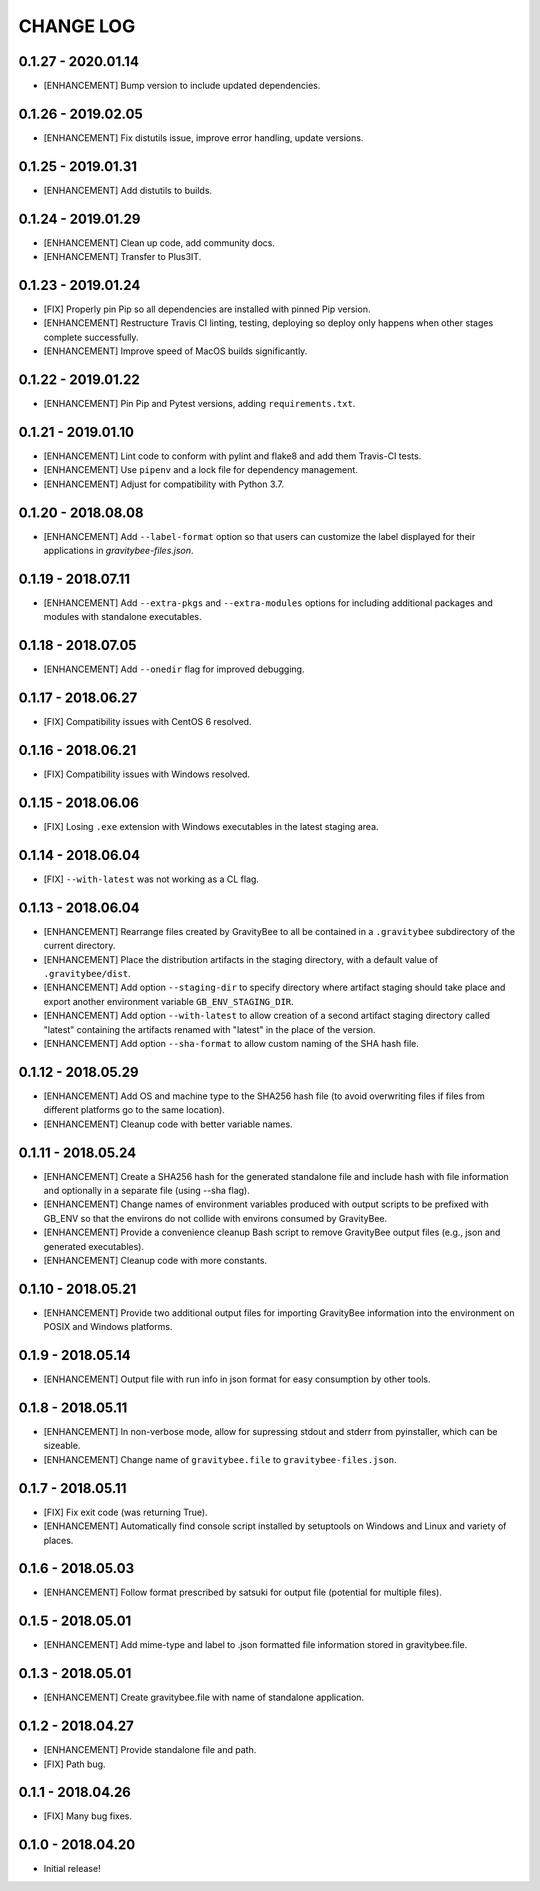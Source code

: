 CHANGE LOG
==========

0.1.27 - 2020.01.14
-------------------
* [ENHANCEMENT] Bump version to include updated dependencies.

0.1.26 - 2019.02.05
-------------------
* [ENHANCEMENT] Fix distutils issue, improve error handling, update versions.

0.1.25 - 2019.01.31
-------------------
* [ENHANCEMENT] Add distutils to builds.

0.1.24 - 2019.01.29
-------------------
* [ENHANCEMENT] Clean up code, add community docs.
* [ENHANCEMENT] Transfer to Plus3IT.

0.1.23 - 2019.01.24
-------------------
* [FIX] Properly pin Pip so all dependencies are installed with pinned
  Pip version.
* [ENHANCEMENT] Restructure Travis CI linting, testing, deploying so
  deploy only happens when other stages complete successfully.
* [ENHANCEMENT] Improve speed of MacOS builds significantly.

0.1.22 - 2019.01.22
-------------------
* [ENHANCEMENT] Pin Pip and Pytest versions, adding ``requirements.txt``.

0.1.21 - 2019.01.10
-------------------
* [ENHANCEMENT] Lint code to conform with pylint and flake8 and add them
  Travis-CI tests.
* [ENHANCEMENT] Use ``pipenv`` and a lock file for dependency management.
* [ENHANCEMENT] Adjust for compatibility with Python 3.7.

0.1.20 - 2018.08.08
-------------------
* [ENHANCEMENT] Add ``--label-format`` option so that users can customize
  the label displayed for their applications in `gravitybee-files.json`.

0.1.19 - 2018.07.11
-------------------
* [ENHANCEMENT] Add ``--extra-pkgs`` and ``--extra-modules`` options for
  including additional packages and modules with standalone executables.

0.1.18 - 2018.07.05
-------------------
* [ENHANCEMENT] Add ``--onedir`` flag for improved debugging.

0.1.17 - 2018.06.27
-------------------
* [FIX] Compatibility issues with CentOS 6 resolved.

0.1.16 - 2018.06.21
-------------------
* [FIX] Compatibility issues with Windows resolved.

0.1.15 - 2018.06.06
-------------------
* [FIX] Losing ``.exe`` extension with Windows executables in the
  latest staging area.

0.1.14 - 2018.06.04
-------------------
* [FIX] ``--with-latest`` was not working as a CL flag.

0.1.13 - 2018.06.04
-------------------
* [ENHANCEMENT] Rearrange files created by GravityBee to all be
  contained in a ``.gravitybee`` subdirectory of the current
  directory.
* [ENHANCEMENT] Place the distribution artifacts in the staging
  directory, with a default value of ``.gravitybee/dist``.
* [ENHANCEMENT] Add option ``--staging-dir`` to specify directory
  where artifact staging should take place and export another
  environment variable ``GB_ENV_STAGING_DIR``.
* [ENHANCEMENT] Add option ``--with-latest`` to allow creation of
  a second artifact staging directory called "latest" containing
  the artifacts renamed with "latest" in the place of the version.
* [ENHANCEMENT] Add option ``--sha-format`` to allow custom naming
  of the SHA hash file.

0.1.12 - 2018.05.29
-------------------
* [ENHANCEMENT] Add OS and machine type to the SHA256 hash file (to
  avoid overwriting files if files from different platforms go to the
  same location).
* [ENHANCEMENT] Cleanup code with better variable names.

0.1.11 - 2018.05.24
-------------------
* [ENHANCEMENT] Create a SHA256 hash for the generated standalone
  file and include hash with file information and optionally in
  a separate file (using --sha flag).
* [ENHANCEMENT] Change names of environment variables produced
  with output scripts to be prefixed with GB_ENV so that the
  environs do not collide with environs consumed by GravityBee.
* [ENHANCEMENT] Provide a convenience cleanup Bash script to
  remove GravityBee output files (e.g., json and generated
  executables).
* [ENHANCEMENT] Cleanup code with more constants.

0.1.10 - 2018.05.21
-------------------
* [ENHANCEMENT] Provide two additional output files for importing
  GravityBee information into the environment on POSIX and Windows
  platforms.

0.1.9 - 2018.05.14
------------------
* [ENHANCEMENT] Output file with run info in json format for easy
  consumption by other tools.

0.1.8 - 2018.05.11
------------------
* [ENHANCEMENT] In non-verbose mode, allow for supressing stdout and
  stderr from pyinstaller, which can be sizeable.
* [ENHANCEMENT] Change name of ``gravitybee.file`` to
  ``gravitybee-files.json``.

0.1.7 - 2018.05.11
------------------
* [FIX] Fix exit code (was returning True).
* [ENHANCEMENT] Automatically find console script installed by
  setuptools on Windows and Linux and variety of places.

0.1.6 - 2018.05.03
------------------
* [ENHANCEMENT] Follow format prescribed by satsuki for output
  file (potential for multiple files).

0.1.5 - 2018.05.01
------------------
* [ENHANCEMENT] Add mime-type and label to .json formatted file
  information stored in gravitybee.file.

0.1.3 - 2018.05.01
------------------
* [ENHANCEMENT] Create gravitybee.file with name of standalone
  application.

0.1.2 - 2018.04.27
------------------
* [ENHANCEMENT] Provide standalone file and path.
* [FIX] Path bug.

0.1.1 - 2018.04.26
------------------
* [FIX] Many bug fixes.

0.1.0 - 2018.04.20
------------------
* Initial release!
